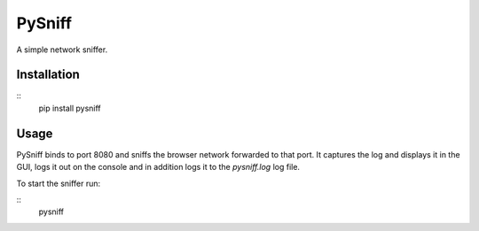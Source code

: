 PySniff
=======

A simple network sniffer.

------------
Installation
------------

::
    pip install pysniff


-----
Usage
-----

PySniff binds to port 8080 and sniffs the browser network forwarded to that port. It captures the log and displays it in the GUI, logs it out on the console and in addition logs it to the `pysniff.log` log file. 

To start the sniffer run:

::
    pysniff
